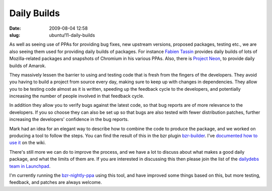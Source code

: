 Daily Builds
############

:date: 2009-08-04 12:58
:slug: ubuntu/11-daily-builds

As well as seeing use of PPAs for providing bug fixes, new upstream versions, proposed packages, testing etc., we are also seeing them used for providing daily builds of packages. For instance `Fabien Tassin`_ provides daily builds of lots of Mozilla-related packages and snapshots of Chromium in his various PPAs. Also, there is `Project Neon`_, to provide daily builds of Amarok.

.. _Fabien Tassin: https://edge.launchpad.net/~fta
.. _Project Neon: http://amarok.kde.org/en/node/482

They massively lessen the barrier to using and testing code that is fresh from the fingers of the developers. They avoid you having to build a project from source every day, making sure to keep up with changes in dependencies. They allow you to be testing code almost as it is written, speeding up the feedback cycle to the developers, and potentially increasing the number of people involved in that feedback cycle.

In addition they allow you to verify bugs against the latest code, so that bug reports are of more relevance to the developers. If you so choose they can also be set up so that bugs are also tested with fewer distribution patches, further increasing the developers' confidence in the bug reports. 

Mark had an idea for an elegant way to describe how to combine the code to produce the package, and we worked on producing a tool to follow the steps. You can find the result of this in the bzr plugin `bzr-builder`_. I've `documented how to use it`_ on the wiki.

.. _bzr-builder: https://launchpad.net/bzr-builder
.. _documented how to use it: https://wiki.ubuntu.com/DailyBuilds/BzrBuilder

There's still more we can do to improve the process, and we have a lot to discuss about what makes a good daily package, and what the limits of them are. If you are interested in discussing this then please join the list of the `dailydebs team in Launchpad`_.

.. _dailydebs team in Launchpad: https://launchpad.net/~dailydebs-team

I'm currently running the `bzr-nightly-ppa`_ using this tool, and have improved some things based on this, but more testing, feedback, and patches are always welcome.

.. _bzr-nightly-ppa: https://launchpad.net/~bzr-nightly-ppa/+archive/ppa
